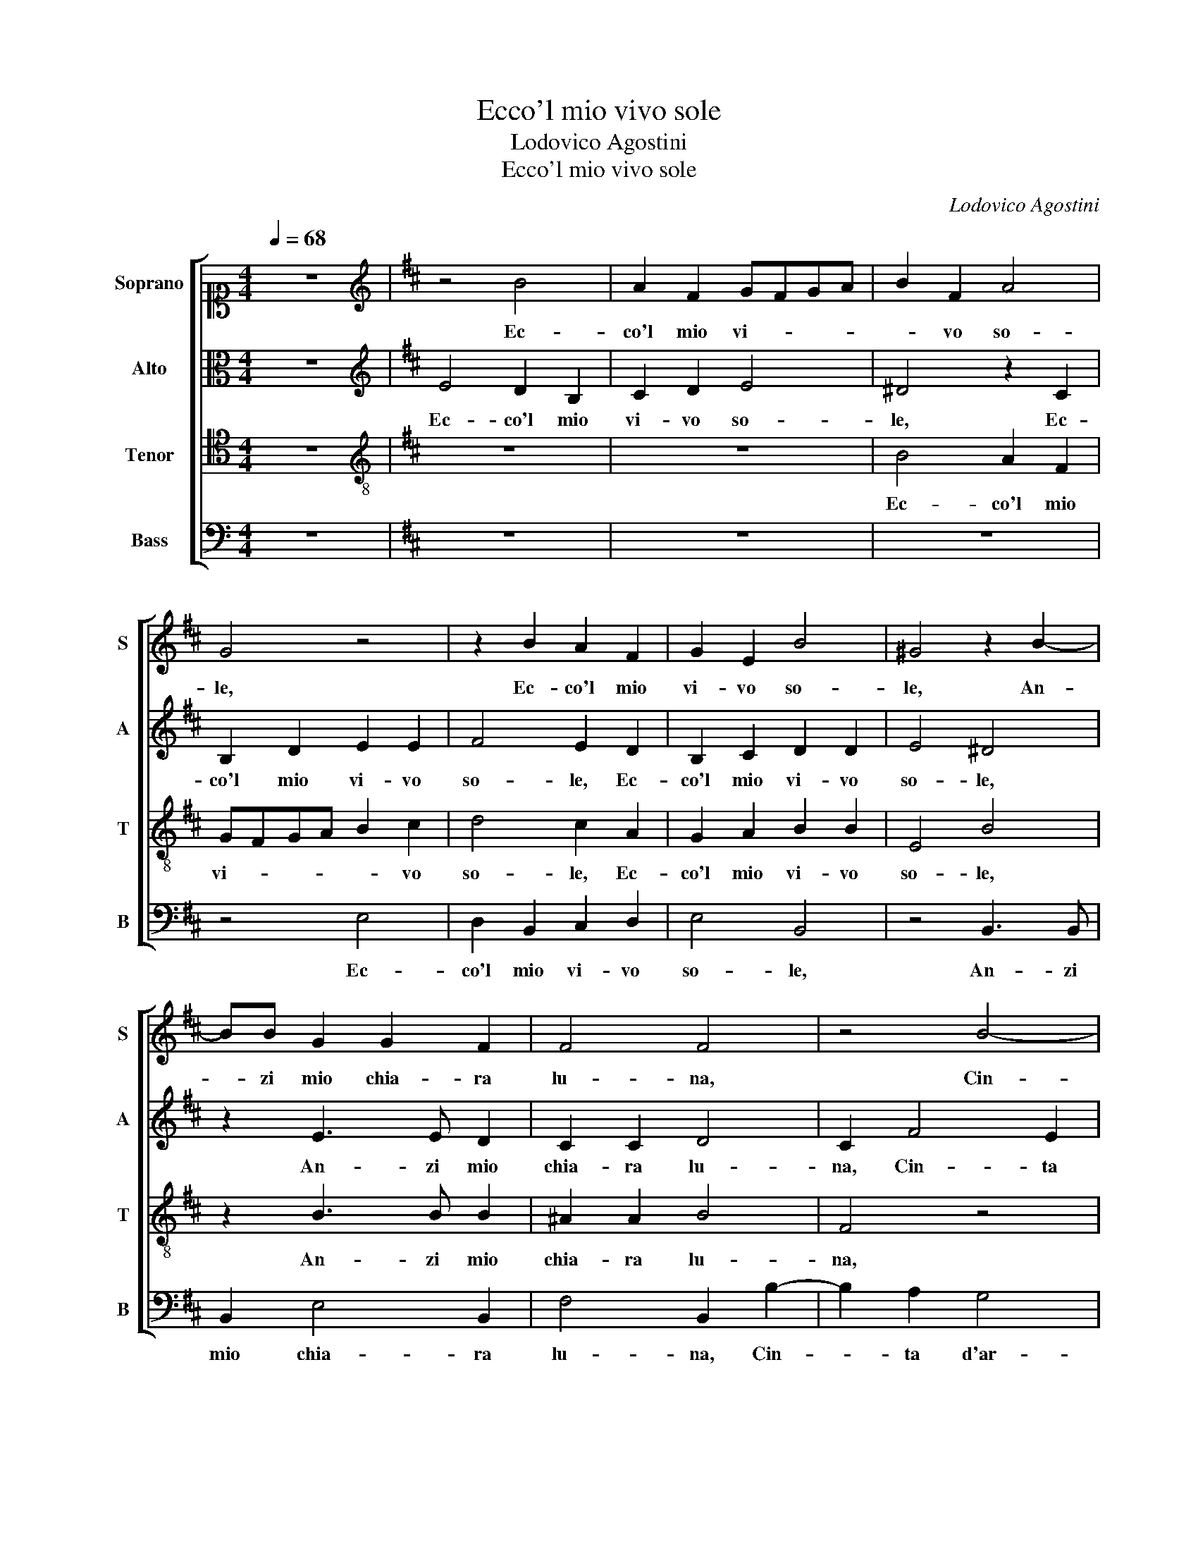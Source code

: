 X:1
T:Ecco'l mio vivo sole
T:Lodovico Agostini
T:Ecco'l mio vivo sole
C:Lodovico Agostini
%%score [ 1 2 3 4 ]
L:1/8
Q:1/4=68
M:4/4
K:C
V:1 alto1 nm="Soprano" snm="S"
V:2 alto nm="Alto" snm="A"
V:3 tenor nm="Tenor" snm="T"
V:4 bass nm="Bass" snm="B"
V:1
 z8 |[K:D][K:treble] z4 B4 | A2 F2 GFGA | B2 F2 A4 | G4 z4 | z2 B2 A2 F2 | G2 E2 B4 | ^G4 z2 B2- | %8
w: |Ec-|co'l mio vi- * * *|* vo so-|le,|Ec- co'l mio|vi- vo so-|le, An-|
 BB G2 G2 F2 | F4 F4 | z4 B4- | B2 A2 G2 F2- | FF G2 A3 A | B2 d3 c B2- | BA/G/ A2 B4 | %15
w: * zi mio chia- ra|lu- na,|Cin-|* ta d'ar- den-|* ti rai tut- ta|ri- lu- * *|* * * * ce,|
 z2 B2 B2 B2 | G2 E4 e2- | ed/c/ d2 e4 | z8 | z4 z2 B2- | B2 B2 B4 | d2 A2 B3 A | G4 F4 | G6 G2 | %24
w: E chia- ra|piu del so-|* * * * le,||Bian-|* ca piu|de la lu- *|* na,|Mo- stra|
 A2 A4 A2 | B3 A G4 | F2 E3 D/C/ D2 | E2 B2 B2 ^A2 | B3 B B2 =c2 | B4 d4 | B3 B G2 A2 | F4 E2 B2 | %32
w: be- ni- gna|sua se- re-|na lu- * * *|ce, Ne piu quel|sol, Ne piu quel|sol ne|quel- la lu- na|lu- ce, Ne|
 B2 ^A2 B3 B | B2 =c2 B2 d2 | B3 B G2 A2 | B4 B4 | G8 | F4 F4 | ^G3 A B4 | B6 A2 | F3 G A4 | %41
w: piu quel sol, Ne|piu quel sol ne|quel- la lu- na|lu- ce,|Ma|la mia|chia- ra e bel-|la, Spa-|rir fa il sol|
 z2 B2 B4 | ^G4 z2 F2 | ^G4 A4 | B8 | ^A8 | z4 G4 | F4 F4 | ^G3 A B4 | B6 A2 | F3 G A4 | z2 B2 B4 | %52
w: la lu-|na e|qual sia|stel-|la,|Ma|la mia|chia- ra e bel-|la, Spa-|rir fa il sol|la lu-|
 ^G4 z2 F2 | ^G2 G2 A3 =G | F4 F2 F2 | ^G3 A B2 B2 | =c3 B A4 | ^G8 |] %58
w: na e|qual sia stel- *|* la, e|qual _ _ sia|stel- * *|la.|
V:2
 z8 |[K:D][K:treble] E4 D2 B,2 | C2 D2 E4 | ^D4 z2 C2 | B,2 D2 E2 E2 | F4 E2 D2 | B,2 C2 D2 D2 | %7
w: |Ec- co'l mio|vi- vo so-|le, Ec-|co'l mio vi- vo|so- le, Ec-|co'l mio vi- vo|
 E4 ^D4 | z2 E3 E D2 | C2 C2 D4 | C2 F4 E2 | D2 C2 B,2 A,2 | D3 E F2 F2- | F2 F2 G3 F | %14
w: so- le,|An- zi mio|chia- ra lu-|na, Cin- ta|d'ar- den- ti rai|tut- ta ri- lu-|* ce, tut- ta|
 E2 E3 D/C/ D2 | E2 E2 D2 E2 | E2 G2 A4 | F4 z2 G2 | F2 G2 E2 A2 | A4 ^G4 | z2 ^G4 G2 | %21
w: ri- lu- * * *|ce, E chia- ra|piu del so-|le, E|chia- ra piu del|so- le,|Bian- ca|
 A2 F2 F2 FE | DC D4 D2 | E6 E2 | E4 F4 | F4 B,3 C | D2 C2 B,4 | B,2 G2 F2 E2 | F3 F ^G2 A2 | %29
w: piu de la lu- *|* * * na,|Mo- stra|be- ni-|gna sua se-|re- na lu-|ce, Ne piu quel|sol, Ne piu quel|
 G4 A4 | G3 F E2 E2 | E2 ^D2 E2 G2 | F2 E2 F3 F | ^G2 A2 =G2 A2 | G3 F E2 E2 | G4 F4 | z4 E4 | %37
w: sol ne|quel- la lu- na|lu- * ce, Ne|piu quel sol, Ne|piu quel sol ne|quel- la lu- na|lu- ce,|Ma|
 D4 C4 | E3 F G4 | G2 D2 F3 G | A4 z2 E2 | G4 F4 | z2 E2 ^D4 | E4 F4- | F2 E2 E2 DE | F8 | %46
w: la mia|chia- ra e bel-|la, Spa- rir fa il|sol la|lu- na|e qual|sia stel-|||
 F4 z2 E2 | D4 C4 | E3 F G4 | G2 D2 F3 G | A4 z2 E2 | G4 F4 | z2 E2 D4 | B,4 E4- | E2 DC D4 | %55
w: la, Ma|la mia|chia- ra e bel-|la, Spa- rir fa il|sol la|lu- na|e qual|sia stel-||
 E4 ^D2 E2- | E2 E2 E4 | E8 |] %58
w: la, e qual|_ sia stel-|la.|
V:3
 z8 |[K:D][K:treble-8] z8 | z8 | B4 A2 F2 | GFGA B2 c2 | d4 c2 A2 | G2 A2 B2 B2 | E4 B4 | %8
w: |||Ec- co'l mio|vi- * * * * vo|so- le, Ec-|co'l mio vi- vo|so- le,|
 z2 B3 B B2 | ^A2 A2 B4 | F4 z4 | f4 d3 d | A2 B2 c4 | dcBA G2 G2 | =c4 B4 | E4 z4 | z8 | %17
w: An- zi mio|chia- ra lu-|na,|Cin- ta d'ar-|den- ti rai|tut- * * * * ta|ri- lu-|ce,||
 z2 B2 B2 B2 | d4 c2 e2- | ed/c/ d2 e4 | e6 e2 | f2 d4 c2 | B4 A4 | =c8 | =c4 A2 d2- | d2 d2 e3 e | %26
w: E chia- ra|piu del so-|* * * * le,|Bian- ca|piu de la|lu- na,|Mo-|stra be- ni-|* gna sua se-|
 A2 A2 F4 | E2 e2 d2 c2 | ^d3 d e2 e2 | e4 f4 | e3 d =c2 c2 | B4 B2 e2 | d2 c2 ^d3 d | %33
w: re- na lu-|ce, Ne piu quel|sol, Ne piu quel|sol ne|quel- la lu- na|lu- ce, Ne|piu quel sol, Ne|
 e2 e2 e2 f2 | e3 d =c4 | B2 e3 ^ddc/d/ | e4 B4 | z4 ^A4 | B4 B2 d2- | dc B2 c4 | z2 A2 c3 d | %41
w: piu quel sol ne|quel- la lu-|na lu- * * * *|* ce,|Ma|la mia chia-|* ra e bel- la,|Spa- rir fa il|
 e4 z2 d2 | B4 B4 | B4 d3 c | B4 B4 | c8 | B8 | z4 ^A4 | B4 B2 d2- | dc B2 c4 | z2 A2 c3 d | %51
w: sol la|lu- na|e qual _|_ sia|stel-|la,|Ma|la mia chia-|* ra e bel- la,|Spa- rir fa il|
 e4 z2 d2 | B4 B4 | z2 B2 =c2 B2 | B4 B4 | E4 F2 ^G2 | A3 B =c4 | B8 |] %58
w: sol la|lu- na|e qual sia|stel- la,|e qual sia|stel- * *|la.|
V:4
 z8 |[K:D] z8 | z8 | z8 | z4 E,4 | D,2 B,,2 C,2 D,2 | E,4 B,,4 | z4 B,,3 B,, | B,,2 E,4 B,,2 | %9
w: ||||Ec-|co'l mio vi- vo|so- le,|An- zi|mio chia- ra|
 F,4 B,,2 B,2- | B,2 A,2 G,4 | F,3 F, G,2 D,2- | D,D, G,2 F,4 | B,,4 z4 | z4 z2 B,2 | %15
w: lu- na, Cin-|* ta d'ar-|den- ti rai tut-|* ta ri- lu-|ce,|E|
 B,2 B,2 G,2 E,2 | =C3 B, A,4 | B,2 B,,2 E,3 E, | D,2 G,2 A,3 G, | F,4 E,4 | z2 E,4 E,2 | %21
w: chia- ra piu del|so- * *|le, E chia- ra|piu del so- *|* le,|Bian- ca|
 D,4 B,,2 F,2 | G,4 D,4 | =C,6 C,2 | A,,4 D,4 | B,,4 E,3 E, | D,2 A,,2 B,,4 | E,4 z4 | %28
w: piu de la|lu- na,|Mo- stra|be- ni-|gna sua se-|re- na lu-|ce,|
 B,,4 E,2 A,,2 | E,4 D,4 | E,3 B,, =C,2 A,,2 | B,,4 E,4 | z4 B,,4 | E,2 A,,2 E,2 D,2 | %34
w: Ne piu quel|sol ne|quel- la lu- na|lu- ce,|Ne|piu quel sol ne|
 E,3 B,, =C,2 A,,2 | E,4 B,,4 | E,8 | B,4 F,4 | E,6 F,2 | G,4 F,4 | D,2 F,3 G, A,2 | z2 E,2 B,4 | %42
w: quel- la lu- na|lu- ce,|Ma|la mia|chia- ra e|bel- la,|Spa- rir fa il sol|la lu-|
 E,4 z2 B,,2 | E,4 D,4 | G,8 | F,8 | z4 E,4 | B,4 F,4 | E,6 F,2 | G,4 F,4 | D,2 F,3 G, A,2 | %51
w: na e|qual sia|stel-|la,|Ma|la mia|chia- ra e|bel- la,|Spa- rir fa il sol|
 z2 E,2 B,4 | E,4 z4 | E,4 A,,2 E,2 | B,,4 B,,4 | z2 E,2 B,,2 E,2 | A,,8 | E,8 |] %58
w: la lu-|na|e qual sia|stel- la,|e qual sia|stel-|la.|

